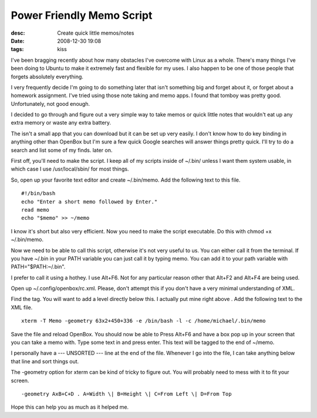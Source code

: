 Power Friendly Memo Script
##########################
:desc: Create quick little memos/notes
:date: 2008-12-30 19:08
:tags: kiss

I've been bragging recently about how many obstacles I've overcome with
Linux as a whole. There's many things I've been doing to Ubuntu to make
it extremely fast and flexible for my uses. I also happen to be one of
those people that forgets absolutely everything.

I very frequently decide I'm going to do something later that isn't
something big and forget about it, or forget about a homework
assignment. I've tried using those note taking and memo apps. I found
that tomboy was pretty good. Unfortunately, not good enough.

I decided to go through and figure out a very simple way to take memos
or quick little notes that wouldn't eat up any extra memory or waste any
extra battery.

The isn't a small app that you can download but it can be set up very
easily. I don't know how to do key binding in anything other than
OpenBox but I'm sure a few quick Google searches will answer things
pretty quick. I'll try to do a search and list some of my finds. later
on.

First off, you'll need to make the script. I keep all of my scripts
inside of ~/.bin/ unless I want them system usable, in which case I use
/usr/local/sbin/ for most things.

So, open up your favorite text editor and create ~/.bin/memo. Add the
following text to this file.

::

    #!/bin/bash
    echo "Enter a short memo followed by Enter."
    read memo
    echo "$memo" >> ~/memo

I know it's short but also very efficient. Now you need to make the
script executable. Do this with chmod +x ~/.bin/memo.

Now we need to be able to call this script, otherwise it's not very
useful to us. You can either call it from the terminal. If you have
~/.bin in your PATH variable you can just call it by typing memo. You
can add it to your path variable with PATH="$PATH:~/.bin".

I prefer to call it using a hothey. I use Alt+F6. Not for any particular
reason other that Alt+F2 and Alt+F4 are being used.

Open up ~/.config/openbox/rc.xml. Please, don't attempt this if you
don't have a very minimal understanding of XML.

Find the tag. You will want to add a level directly below this. I
actually put mine right above . Add the following text to the XML file.

::

    xterm -T Memo -geometry 63x2+450+336 -e /bin/bash -l -c /home/michael/.bin/memo

Save the file and reload OpenBox. You should now be able to Press Alt+F6
and have a box pop up in your screen that you can take a memo with. Type
some text in and press enter. This text will be tagged to the end of
~/memo.

I personally have a --- UNSORTED --- line at the end of the file.
Whenever I go into the file, I can take anything below that line and
sort things out.

The -geometry option for xterm can be kind of tricky to figure out. You
will probably need to mess with it to fit your screen.

::

    -geometry AxB+C+D . A=Width \| B=Height \| C=From Left \| D=From Top

Hope this can help you as much as it helped me.

